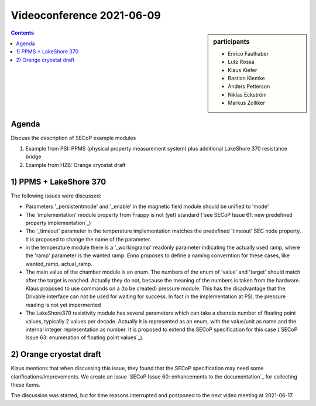 Videoconference 2021-06-09
==========================

.. sidebar:: participants

     * Enrico Faulhaber
     * Lutz Rossa
     * Klaus Kiefer
     * Bastian Klemke
     * Anders Petterson
     * Niklas Eckström
     * Markus Zolliker


.. contents:: Contents
    :local:
    :depth: 2


Agenda
------

Discuss the description of SECoP example modules 

1) Example from PSI: PPMS (physical property measurement system) plus additional LakeShore 370 resistance bridge
2) Example from HZB: Orange cryostat draft

1) PPMS + LakeShore 370
-----------------------

The following issues were discussed:

* Parameters '_persistentmode' and '_enable' in the magnetic field module should be unified to 'mode'
* The 'implementation' module property from Frappy is not (yet) standard
  (`see SECoP Issue 61: new predefined property implementation`_)
* The '_timeout' parameter in the temperature implementation matches the predefined 'timeout' SEC node property.
  It is proposed to change the name of the parameter.
* in the temperature module there is a '_workingramp' readonly parameter indicating the actually used ramp,
  where the 'ramp' parameter is the wanted ramp. Enno proposes to define a naming converntion for these
  cases, like wanted_ramp, actual_ramp.
* The main value of the chamber module is an enum. The numbers of the enum of 'value' and 'target' should match
  after the target is reached. Actually they do not, because the meaning of the numbers is taken from the
  hardware. Klaus proposed to use commands on a (to be created) pressure module. This has the disadvantage that
  the Drivable interface can not be used for waiting for success. In fact in the implementation at PSI, the
  pressure reading is not yet impermented
* The LakeShore370 resistivity module has several parameters which can take a discrete number of floating
  point values, typically 2 values per decade. Actually it is represented as an enum, with the value/unit as
  name and the internal integer representation as number. It is proposed to extend the SECoP specification
  for this case (`SECoP Issue 63: enumeration of floating point values`_).


2) Orange cryostat draft
------------------------

Klaus mentions that when discussing this issue, they found that the SECoP specification may
need some clarifications/improvements. We create an issue `SECoP Issue 60: enhancements to the documentation`_
for collecting these items.

The discussion was started, but for time reasons interrupted and postponed to the next video meeting at 2021-06-17.
